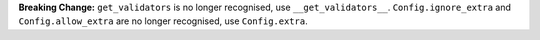 **Breaking Change:** ``get_validators`` is no longer recognised, use ``__get_validators__``.
``Config.ignore_extra`` and ``Config.allow_extra`` are no longer recognised, use ``Config.extra``.
